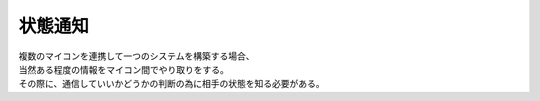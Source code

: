 .. index:: 状態通知

.. _状態通知:

状態通知
============================
| 複数のマイコンを連携して一つのシステムを構築する場合、
| 当然ある程度の情報をマイコン間でやり取りをする。
| その際に、通信していいかどうかの判断の為に相手の状態を知る必要がある。

.. seqdiag::
    :desctable:

    seqdiag {
        activation=none;
        === 失敗例 ===
        Power; MicomA; MicomB;
        Power -> MicomA[label = "Power ON"];
        Power -> MicomB[label = "Power ON"];
        MicomA -> MicomA[label = "起動完了"];
        MicomA -> MicomB[failed,label = "メッセージ送信"];
        MicomB -> MicomB[label = "起動完了"];
    }

.. seqdiag::
    :desctable:

    seqdiag {
        activation=none;
        === 成功例 ===
        Power; MicomA; MicomB;
        Power -> MicomA[label = "Power ON"];
        Power -> MicomB[label = "Power ON"];
        MicomA -> MicomA[label = "起動完了"];
        MicomB -> MicomB[label = "起動完了"];
        MicomA <- MicomB[label = "起動完了通知"];
        MicomA -> MicomB[label = "メッセージ送信"];
    }

